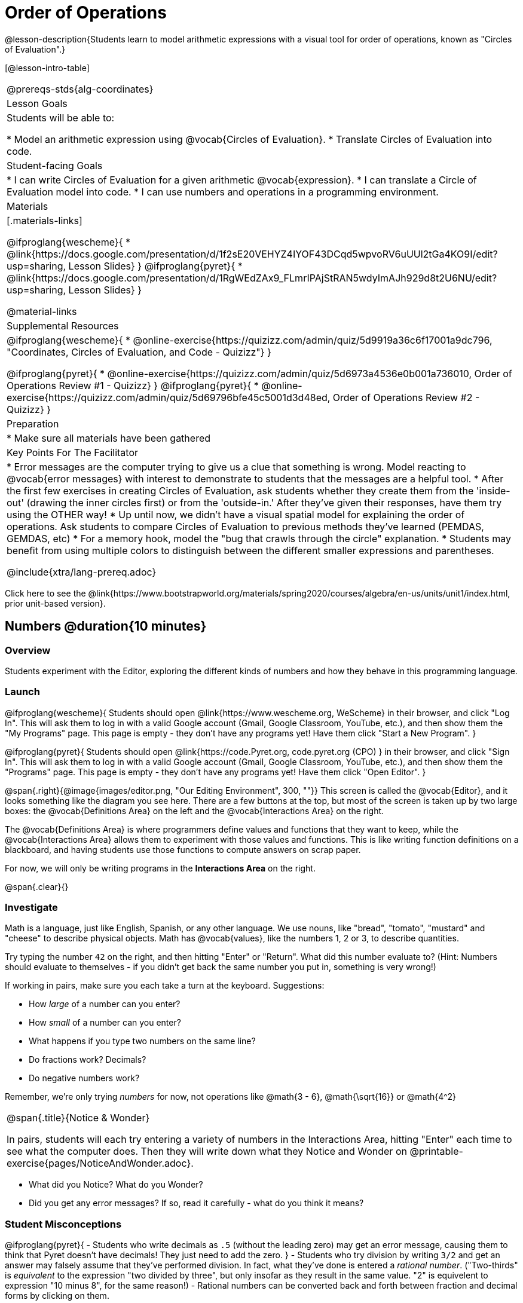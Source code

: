 = Order of Operations

++++
<style>
.embedded {min-width: 550px; width: 80%; margin: 0px auto;}
</style>
++++

@lesson-description{Students learn to model arithmetic expressions with a visual tool for order of operations, known as "Circles of Evaluation".}

[@lesson-intro-table]
|===
@prereqs-stds{alg-coordinates}
| Lesson Goals
| Students will be able to:

* Model an arithmetic expression using @vocab{Circles of Evaluation}.
* Translate Circles of Evaluation into code.

| Student-facing Goals
|
* I can write Circles of Evaluation for a given arithmetic @vocab{expression}.
* I can translate a Circle of Evaluation model into code.
* I can use numbers and operations in a programming environment.

| Materials
|[.materials-links]

@ifproglang{wescheme}{
* @link{https://docs.google.com/presentation/d/1f2sE20VEHYZ4IYOF43DCqd5wpvoRV6uUUl2tGa4KO9I/edit?usp=sharing, Lesson Slides}
}
@ifproglang{pyret}{
* @link{https://docs.google.com/presentation/d/1RgWEdZAx9_FLmrIPAjStRAN5wdyImAJh929d8t2U6NU/edit?usp=sharing, Lesson Slides}
}


@material-links

| Supplemental Resources
|

@ifproglang{wescheme}{
*  @online-exercise{https://quizizz.com/admin/quiz/5d9919a36c6f17001a9dc796, "Coordinates, Circles of Evaluation, and Code - Quizizz"}
}

@ifproglang{pyret}{
*  @online-exercise{https://quizizz.com/admin/quiz/5d6973a4536e0b001a736010, Order of Operations Review #1 - Quizizz}
}
@ifproglang{pyret}{
* @online-exercise{https://quizizz.com/admin/quiz/5d69796bfe45c5001d3d48ed, Order of Operations Review #2 - Quizizz}
}

| Preparation
|
* Make sure all materials have been gathered


| Key Points For The Facilitator
|
* Error messages are the computer trying to give us a clue that something is wrong.  Model reacting to @vocab{error messages} with interest to demonstrate to students that the messages are a helpful tool.
* After the first few exercises in creating Circles of Evaluation, ask students whether they create them from the 'inside-out' (drawing the inner circles first) or from the 'outside-in.'  After they've given their responses, have them try using the OTHER way!
* Up until now, we didn't have a visual spatial model for explaining the order of operations. Ask students to compare Circles of Evaluation to previous methods they've learned (PEMDAS, GEMDAS, etc)
* For a memory hook, model the "bug that crawls through the circle" explanation.
* Students may benefit from using multiple colors to distinguish between the different smaller expressions and parentheses.

@include{xtra/lang-prereq.adoc}

|===

[.old-materials]
Click here to see the @link{https://www.bootstrapworld.org/materials/spring2020/courses/algebra/en-us/units/unit1/index.html, prior unit-based version}.

== Numbers @duration{10 minutes}

=== Overview
Students experiment with the Editor, exploring the different kinds of numbers and how they behave in this programming language.

=== Launch

@ifproglang{wescheme}{ 
Students should open @link{https://www.wescheme.org, WeScheme} in their browser, and click "Log In". This will ask them to log in with a valid Google account (Gmail, Google Classroom, YouTube, etc.), and then show them the "My Programs" page. This page is empty - they don't have any programs yet! Have them click "Start a New Program".
}

@ifproglang{pyret}{
Students should open @link{https://code.Pyret.org, code.pyret.org (CPO) } in their browser, and click "Sign In". This will ask them to log in with a valid Google account (Gmail, Google Classroom, YouTube, etc.), and then show them the "Programs" page. This page is empty - they don't have any programs yet! Have them click "Open Editor".
}

@span{.right}{@image{images/editor.png, "Our Editing Environment", 300, ""}}
This screen is called the @vocab{Editor}, and it looks something like the diagram you see here. There are a few buttons at the top, but most of the screen is taken up by two large boxes: the @vocab{Definitions Area} on the left and the @vocab{Interactions Area} on the right.

The @vocab{Definitions Area} is where programmers define values and functions that they want to keep, while the @vocab{Interactions Area} allows them to experiment with those values and functions. This is like writing function definitions on a blackboard, and having students use those functions to compute answers on scrap paper.

[.lesson-point]
For now, we will only be writing programs in the *Interactions Area* on the right.

@span{.clear}{}

=== Investigate

Math is a language, just like English, Spanish, or any other language. We use nouns, like "bread", "tomato", "mustard" and "cheese" to describe physical objects. Math has @vocab{values}, like the numbers 1, 2 or 3, to describe quantities.

[.lesson-instruction]
--
Try typing the number `42` on the right, and then hitting "Enter" or "Return". What did this number evaluate to? (Hint: Numbers should evaluate to themselves - if you didn't get back the same number you put in, something is very wrong!)

If working in pairs, make sure you each take a turn at the keyboard. Suggestions:

- How _large_ of a number can you enter?
- How _small_ of a number can you enter?
- What happens if you type two numbers on the same line?
- Do fractions work? Decimals?
- Do negative numbers work?

Remember, we're only trying _numbers_ for now, not operations like @math{3 - 6}, @math{\sqrt{16}} or @math{4^2}
--

[.notice-box, cols="1", grid="none", stripes="none"]
|===
|
@span{.title}{Notice & Wonder}

In pairs, students will each try entering a variety of numbers in the Interactions Area, hitting "Enter" each time to see what the computer does. Then they will write down what they Notice and Wonder on @printable-exercise{pages/NoticeAndWonder.adoc}.
|===

- What did you Notice? What do you Wonder?
- Did you get any error messages? If so, read it carefully - what do you think it means?

=== Student Misconceptions
@ifproglang{pyret}{
- Students who write decimals as `.5` (without the leading zero) may get an error message, causing them to think that Pyret doesn't have decimals! They just need to add the zero.
}
- Students who try division by writing `3/2` and get an answer may falsely assume that they've performed division. In fact, what they've done is entered a _rational number_. ("Two-thirds" is _equivalent_ to the expression  "two divided by three", but only insofar as they result in the same value. "2" is equivelent to expression "10 minus 8", for the same reason!)
- Rational numbers can be converted back and forth between fraction and decimal forms by clicking on them.

=== Synthesize
Our programming language knows about many types of numbers, and they behave pretty much the way they do in math. Our Editor is also pretty smart, and can automatically switch between showing a rational number as a fraction or a decimal, just by clicking on it!

== Order of Operations @duration{30 minutes}

=== Overview
Students are given a challenging expression that exposes common misconceptions about order of operations. The goal is to demonstrate that a brittle, fixed notion of order of operations is _not good enough_, and lead students to a deeper understanding of Order of Operations as a grammatical device. The Circles of Evaluation are introduced as "sentence diagramming for arithmetic".

=== Launch

Humans also use verbs like "throw", "run", "build" and "jump" to describe operations on these nouns. Mathematics has @vocab{functions} - or "operations" - like addition and subtraction, which are operations performed on values. Just as you can "*spread* _mustard_ on _bread_", a person can also "*add* _four_ and _five_".

A mathematical expression is like a sentence: it’s an instruction for doing something. The expression @math{4 + 5} tells us to add 4 and 5. To evaluate an expression, we follow the instructions in the expression. The expression @math{4 + 5} evaluates to 9.

@span{.right}{@image{images/pemdas.png, "", 300, ""}}
Sometimes, we need multiple expressions to accomplish a task, and it will matter in which order they come. For example, if you were to write instructions for making a sandwich, it would matter very much which instruction came first: melting the cheese, slicing the bread, spreading the mustard, etc. The order of functions matters in mathematics, too.

Mathematicians didn’t always agree on the order of operations, but now we have a common set of rules for how to evaluate expressions. The pyramid on the right summarizes the order. When evaluating an expression, we begin by applying the operations written at the top of the pyramid (multiplication and division). Only after we have completed all of those operations can we move down to the lower level. If both operations are present (as in @math{4 + 2 − 1}), we read the expression from left to right, applying the operations in the order in which they appear.

@span{.clear}{}

[.lesson-instruction]
But this set of rules is brittle, and doesn't always make it clear what we need to do. Check out the expression below. What do you think the answer is?  This math problem went viral on social media recently, with math teachers arguing about what the answer was! Why might they disagree on the solution?

++++
<style>
.centered-image.big, .centered-image.big p {margin-top: 0px; padding-top: 0px;}
.big .MathJax {font-size: 6em; color: black;}
</style>
++++
[.centered-image.big]
@math{6 \div 2(1 + 2)}

Order of Operations mneumonic devices like PEMDAS, GEMDAS, etc focus on how to get the answer. What we need is a __better way to read math__.

Instead of a rule for computing answers, let's start by diagramming the math itself! We can _draw the structure_ of this grammar in mathematics using something called the *Circles of Evaluation*. The rules are simple:

[.lesson-point]
1) Every Circle must have one - and only one! - function, written at the top.

That means that Numbers (e.g. - `3`, `-29`, `77.01`...) are still written by themselves. It's only when we want to _do something_ like add, subtract, etc. that we need to draw a Circle.

[.lesson-point]
2) The inputs to the function are written left-to-right, in the middle of the Circle.

If we want to draw the Circle of Evaluation for @math{6 \div 3}, the division function (`/`) is written at the top, with the `6` on the left and the `3` on the right.

[.centered-image]
@show{(sexp->coe '(/ 6 3))}
@span{.clear}{}

What if we want to use multiple functions? How would we draw the Circle of Evaluation for @math{6 \div (1 + 2)}? Drawing the Circle of Evaluation for the @math{1 + 2} is easy. But how do we divide 6 by that circle?

*Circles can contain other Circles*

We basically replace the `3` from our earlier Circle of Evaluation with _another_ Circle, which adds 1 and 2!

[.centered-image]
@show{(sexp->coe '(/ 6 (+ 1 2)))}
@span{.clear}{}

[.lesson-instruction]
If you'd like to have students practice connecting expressions with Circles of Evaluation before you move on to talking about code, turn to @printable-exercise{pages/complete-coe-from-arith2.adoc}, @printable-exercise{pages/arith-to-coe3.adoc}, and/or @printable-exercise{pages/match-arith-coe1.adoc} in the workbook.

*Circles of Evaluation _help us write code_*

When converting a Circle of Evaluation to code, it's useful to imagine a spider crawling through the circle from the left and exiting on the right. The first thing the spider does is cross over a curved line (an open parenthesis!), then visit the operation - also called the _function_ - at the top. After that, she crawls from left to right, visiting each of the inputs to the function. Finally, she has to leave the circle by crossing another curved line (a close parenthesis).

[.embedded, cols="^.^3,^.^1,^.^3", grid="none", stripes="none" frame="none"]
|===
|*Expression*			| &rarr; | @show{(sexp->math `(+ 3 8)) }
|*Circle of Evaluation*	| &rarr; | @show{(sexp->coe  `(+ 3 8)) }
|*Code*					| &rarr; | @show{(sexp->code `(+ 3 8)) }
|===

@ifproglang{wescheme}{
All of the expressions that follow the function name are called arguments to the function. The following diagram summarizes the shape of an expression that uses a function.
@span{.center}{@image{images/wescheme-code-diagram.png, "Diagram of a WeScheme Expression", 400}} 
}

Practice creating Circles of Evaluation using the common operators (`+`, `-`, `*`, `/`).

- Do spaces matter when typing in functions?
- Does the order of the numbers matter in the functions? Which functions?
- What do the error messages tell us?
- What connections do you see between the expression, circle, and code?

[.embedded, cols="^.^3,^.^1,^.^3", grid="none", stripes="none" frame="none"]
|===
|*Expression*			| &rarr; | @show{(sexp->math `(* 2 (+ 3 8))) }
|*Circle of Evaluation*	| &rarr; | @show{(sexp->coe  `(* 2 (+ 3 8))) }
|*Code*					| &rarr; | @show{(sexp->code `(* 2 (+ 3 8))) }
|===

@ifproglang{wescheme}{
- Why are there two closing parentheses in a row, at the end of the code?
- If an expression has three sets of parentheses, how many Circles of Evaluation do you expect to need?
}

*Circles of Evaluation _help us get the correct answer_*

Aside from helping us catch mistakes before they happen, Circles of Evaluation are also a useful way to think about _transformation_ in mathematics. For example, you may have heard that "addition is commutative, so @math{a + b} can always be written as @math{b + a}." For example, @math{1 + 2} can be transformed to @math{2 + 1}.

Suppose another student tells you that @math{1 + 2 * 3} can be rewritten as @math{2 + 1 * 3}. This is obviously wrong, but __why__? *Take a moment to think: what's the problem?*

We can use the Circles of Evaluation to figure it out!

The first Circle is just the original expression. The second expression represents what the (incorrect) commutativity transformation gives us:
[.embedded, cols="^.^3,^.^1,^.^3", grid="none", stripes="none" frame="none"]
|===
| @show{(sexp->coe '(+ 1 (* 2 3)))}
| __commutativity__ &rarr;
| @show{(sexp->coe '(+ 2 (* 1 3)))}
|===

In this case, the student __failed to see the structure__, viewing the term to the right of the @math{+} sign as @math{2} instead of @math{2 * 3}. The Circles of Evaluation help us see the structure of the expression, rather than forcing us to construct it and keep it in our heads.

[.strategy-box, cols="1", grid="none", stripes="none"]
|===
|
@span{.title}{Circles of Evaluation}

The Circles of Evaluation are a critical pedagogical tool in this course. They place the focus on the _structure_ of mathematical expressions, as a means of combating the harmful student belief that the only thing that matters is the _answer_. They can be used to diagram arithmetic sentences to expose common misconceptions about Order of Operations, and make an excellent scaffold for tracing mistakes when a student applies the Order of Operations incorrectly. They are also a bridge representation, which naturally connects to function composition and converting arithmetic into code.
|===

=== Investigate

[.lesson-instruction]
- Students complete @printable-exercise{pages/translate-arithmetic-to-circles-and-code.adoc} page in their workbook. They should __draw all of the Circles first__ and check their work, before converting to code.
- Students complete the @printable-exercise{pages/translate-coe-to-code.adoc}.
- If time allows, partners should take turns entering the code into the editor.
- Additional workook pages for translating Circles of Evaluation to code include @printable-exercise{pages/complete-code-from-coe1.adoc}, @printable-exercise{pages/match-coe-to-code.adoc}, and @printable-exercise{translate-arithmetic-to-circles-and-code.adoc}

The Circles of Evaluation are a great way to visualize _other_ functions you already know, such as square and square root!

@ifproglang{pyret}{
*Note:* In Pyret, we treat _operators_ like `+`, `-`, `*`, and `/` differently - they are written in between their inputs, just like in math. We also use letters instead of symbols for function names, so taking the square root is written as `num-sqrt` and squaring is written as `num-sqr`.
}

@ifproglang{wescheme}{
*Note:* In WeScheme, we use `sqrt` as the name of the square root function, and `sqr` as the function that squares its input.
}

[.lesson-instruction]
- Students complete @printable-exercise{pages/translate-coe-to-code-w-sqrts.adoc } with their partners and test their code in the editor.

[.strategy-box, cols="1", grid="none", stripes="none"]
|===
|
@span{.title}{Strategies For English Language Learners}

MLR 7 - Compare and Connect: Gather students' graphic organizers to highlight and analyze a few of them as a class, asking students to compare and connect different representations.
|===

=== Synthesis
Have students share back what they learned from the Circles of Evaluation. You may want to assign traditional Order of Operations problems from your math book, but instead of asking them simply to compute the answer - or even list the steps - have them _draw the circle_.

== Additional Exercises

* @opt-printable-exercise{pages/matching-coe-exp.pdf, A printable set of cards for physically matching expressions with circles of evaluation}

* @printable-exercise{pages/complete-coe-from-arith2.adoc}

* @printable-exercise{arith-to-coe3.adoc}

* @printable-exercise{match-arith-coe1.adoc}

* @printable-exercise{translate-coe-to-code.adoc}

* @opt-printable-exercise{pages/complete-coe-from-arith1.adoc} 

* @opt-printable-exercise{pages/arith-to-coe2.adoc} 

* @opt-printable-exercise{pages/arith-to-coe1.adoc} 

* @opt-printable-exercise{pages/coe-to-arith1.adoc} 

* @opt-printable-exercise{pages/coe-to-arith2.adoc} 

* @opt-printable-exercise{pages/coe-to-math-answer1.adoc}

* @opt-printable-exercise{pages/coe-to-math-answer2.adoc} 

* @opt-printable-exercise{pages/coe-to-code1.adoc} 

* @opt-printable-exercise{pages/coe-to-code2.adoc} 
